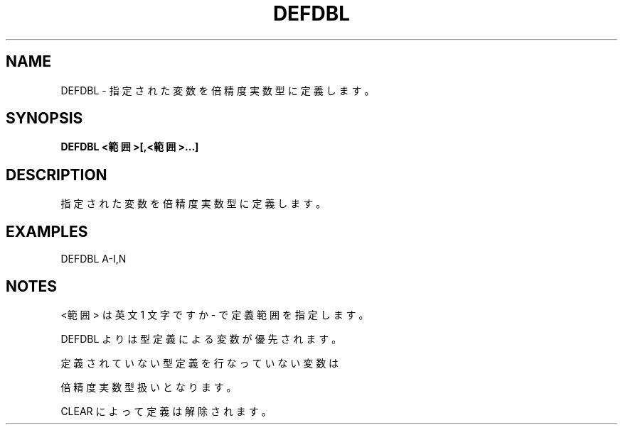.TH "DEFDBL" "1" "2025-05-29" "MSX-BASIC" "User Commands"
.SH NAME
DEFDBL \- 指定された変数を倍精度実数型に定義します。

.SH SYNOPSIS
.B DEFDBL <範囲>[,<範囲>...]

.SH DESCRIPTION
.PP
指定された変数を倍精度実数型に定義します。

.SH EXAMPLES
.PP
DEFDBL A-I,N

.SH NOTES
.PP
.PP
<範囲> は英文 1 文字ですか - で定義範囲を指定します。
.PP
DEFDBL よりは型定義による変数が優先されます。
.PP
定義されていない型定義を行なっていない変数は
.PP
倍精度実数型扱いとなります。
.PP
CLEAR によって定義は解除されます。